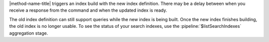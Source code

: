 |method-name-title| triggers an index build with the new index
definition. There may be a delay between when you receive a response
from the command and when the updated index is ready.

The old index definition can still support queries while the new index
is being built. Once the new index finishes building, the old index is
no longer usable. To see the status of your search indexes, use the
:pipeline:`$listSearchIndexes` aggregation stage.
